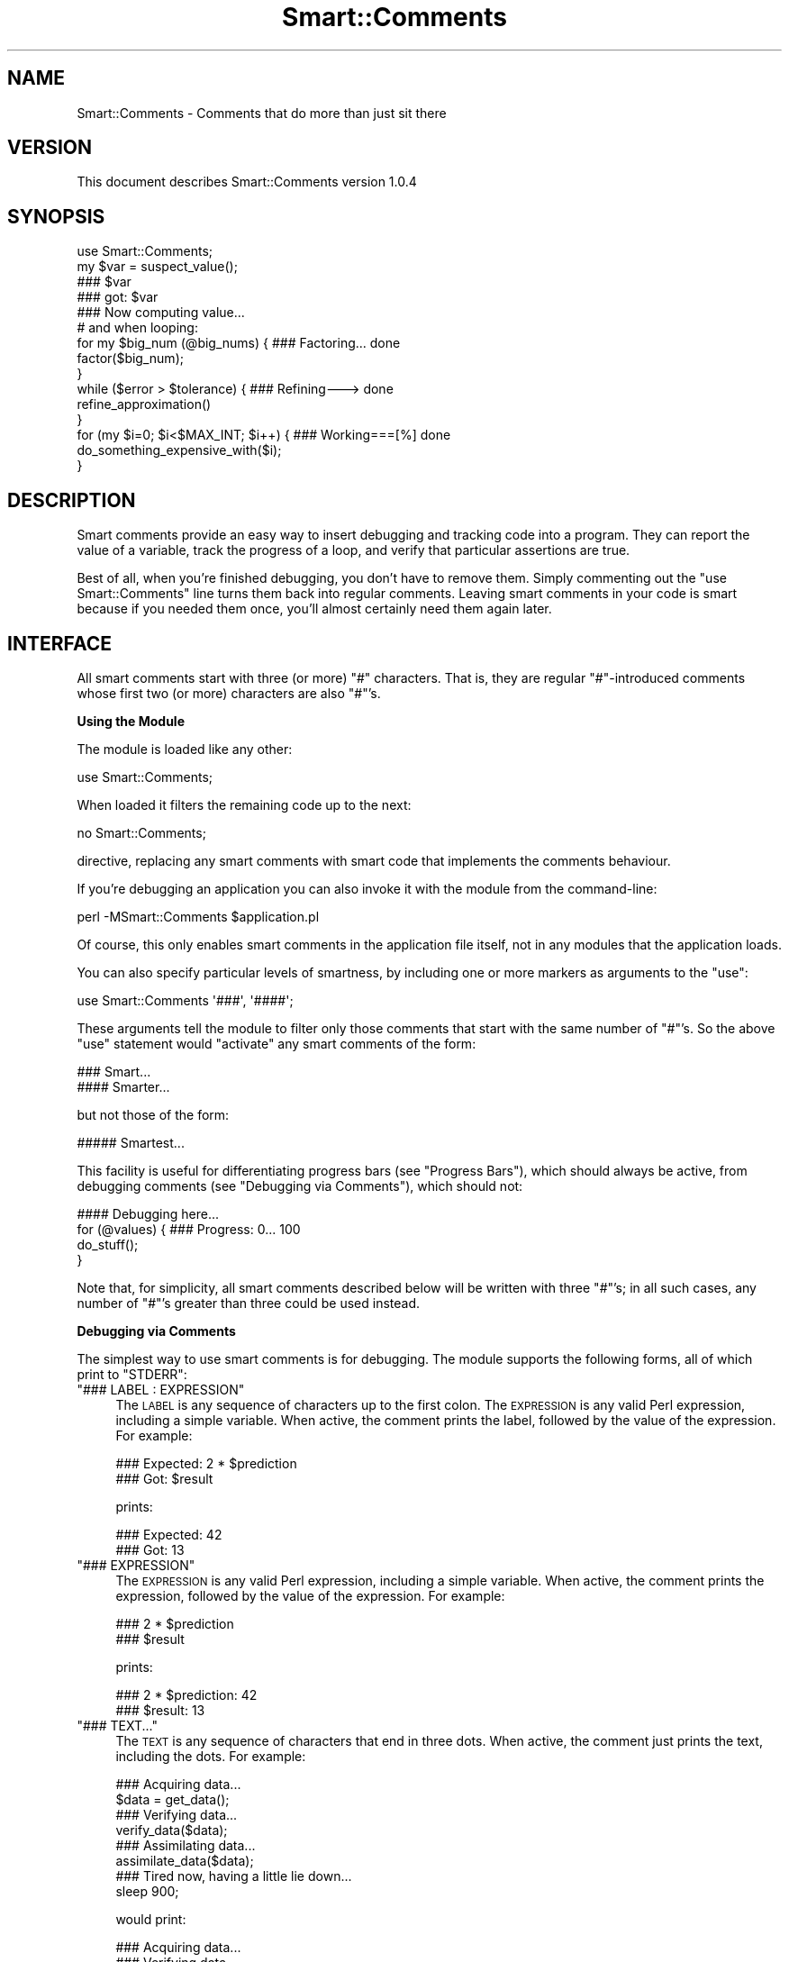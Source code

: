 .\" Automatically generated by Pod::Man 2.16 (Pod::Simple 3.05)
.\"
.\" Standard preamble:
.\" ========================================================================
.de Sh \" Subsection heading
.br
.if t .Sp
.ne 5
.PP
\fB\\$1\fR
.PP
..
.de Sp \" Vertical space (when we can't use .PP)
.if t .sp .5v
.if n .sp
..
.de Vb \" Begin verbatim text
.ft CW
.nf
.ne \\$1
..
.de Ve \" End verbatim text
.ft R
.fi
..
.\" Set up some character translations and predefined strings.  \*(-- will
.\" give an unbreakable dash, \*(PI will give pi, \*(L" will give a left
.\" double quote, and \*(R" will give a right double quote.  \*(C+ will
.\" give a nicer C++.  Capital omega is used to do unbreakable dashes and
.\" therefore won't be available.  \*(C` and \*(C' expand to `' in nroff,
.\" nothing in troff, for use with C<>.
.tr \(*W-
.ds C+ C\v'-.1v'\h'-1p'\s-2+\h'-1p'+\s0\v'.1v'\h'-1p'
.ie n \{\
.    ds -- \(*W-
.    ds PI pi
.    if (\n(.H=4u)&(1m=24u) .ds -- \(*W\h'-12u'\(*W\h'-12u'-\" diablo 10 pitch
.    if (\n(.H=4u)&(1m=20u) .ds -- \(*W\h'-12u'\(*W\h'-8u'-\"  diablo 12 pitch
.    ds L" ""
.    ds R" ""
.    ds C` ""
.    ds C' ""
'br\}
.el\{\
.    ds -- \|\(em\|
.    ds PI \(*p
.    ds L" ``
.    ds R" ''
'br\}
.\"
.\" Escape single quotes in literal strings from groff's Unicode transform.
.ie \n(.g .ds Aq \(aq
.el       .ds Aq '
.\"
.\" If the F register is turned on, we'll generate index entries on stderr for
.\" titles (.TH), headers (.SH), subsections (.Sh), items (.Ip), and index
.\" entries marked with X<> in POD.  Of course, you'll have to process the
.\" output yourself in some meaningful fashion.
.ie \nF \{\
.    de IX
.    tm Index:\\$1\t\\n%\t"\\$2"
..
.    nr % 0
.    rr F
.\}
.el \{\
.    de IX
..
.\}
.\"
.\" Accent mark definitions (@(#)ms.acc 1.5 88/02/08 SMI; from UCB 4.2).
.\" Fear.  Run.  Save yourself.  No user-serviceable parts.
.    \" fudge factors for nroff and troff
.if n \{\
.    ds #H 0
.    ds #V .8m
.    ds #F .3m
.    ds #[ \f1
.    ds #] \fP
.\}
.if t \{\
.    ds #H ((1u-(\\\\n(.fu%2u))*.13m)
.    ds #V .6m
.    ds #F 0
.    ds #[ \&
.    ds #] \&
.\}
.    \" simple accents for nroff and troff
.if n \{\
.    ds ' \&
.    ds ` \&
.    ds ^ \&
.    ds , \&
.    ds ~ ~
.    ds /
.\}
.if t \{\
.    ds ' \\k:\h'-(\\n(.wu*8/10-\*(#H)'\'\h"|\\n:u"
.    ds ` \\k:\h'-(\\n(.wu*8/10-\*(#H)'\`\h'|\\n:u'
.    ds ^ \\k:\h'-(\\n(.wu*10/11-\*(#H)'^\h'|\\n:u'
.    ds , \\k:\h'-(\\n(.wu*8/10)',\h'|\\n:u'
.    ds ~ \\k:\h'-(\\n(.wu-\*(#H-.1m)'~\h'|\\n:u'
.    ds / \\k:\h'-(\\n(.wu*8/10-\*(#H)'\z\(sl\h'|\\n:u'
.\}
.    \" troff and (daisy-wheel) nroff accents
.ds : \\k:\h'-(\\n(.wu*8/10-\*(#H+.1m+\*(#F)'\v'-\*(#V'\z.\h'.2m+\*(#F'.\h'|\\n:u'\v'\*(#V'
.ds 8 \h'\*(#H'\(*b\h'-\*(#H'
.ds o \\k:\h'-(\\n(.wu+\w'\(de'u-\*(#H)/2u'\v'-.3n'\*(#[\z\(de\v'.3n'\h'|\\n:u'\*(#]
.ds d- \h'\*(#H'\(pd\h'-\w'~'u'\v'-.25m'\f2\(hy\fP\v'.25m'\h'-\*(#H'
.ds D- D\\k:\h'-\w'D'u'\v'-.11m'\z\(hy\v'.11m'\h'|\\n:u'
.ds th \*(#[\v'.3m'\s+1I\s-1\v'-.3m'\h'-(\w'I'u*2/3)'\s-1o\s+1\*(#]
.ds Th \*(#[\s+2I\s-2\h'-\w'I'u*3/5'\v'-.3m'o\v'.3m'\*(#]
.ds ae a\h'-(\w'a'u*4/10)'e
.ds Ae A\h'-(\w'A'u*4/10)'E
.    \" corrections for vroff
.if v .ds ~ \\k:\h'-(\\n(.wu*9/10-\*(#H)'\s-2\u~\d\s+2\h'|\\n:u'
.if v .ds ^ \\k:\h'-(\\n(.wu*10/11-\*(#H)'\v'-.4m'^\v'.4m'\h'|\\n:u'
.    \" for low resolution devices (crt and lpr)
.if \n(.H>23 .if \n(.V>19 \
\{\
.    ds : e
.    ds 8 ss
.    ds o a
.    ds d- d\h'-1'\(ga
.    ds D- D\h'-1'\(hy
.    ds th \o'bp'
.    ds Th \o'LP'
.    ds ae ae
.    ds Ae AE
.\}
.rm #[ #] #H #V #F C
.\" ========================================================================
.\"
.IX Title "Smart::Comments 3"
.TH Smart::Comments 3 "2009-12-20" "perl v5.10.0" "User Contributed Perl Documentation"
.\" For nroff, turn off justification.  Always turn off hyphenation; it makes
.\" way too many mistakes in technical documents.
.if n .ad l
.nh
.SH "NAME"
Smart::Comments \- Comments that do more than just sit there
.SH "VERSION"
.IX Header "VERSION"
This document describes Smart::Comments version 1.0.4
.SH "SYNOPSIS"
.IX Header "SYNOPSIS"
.Vb 1
\&    use Smart::Comments;
\&
\&    my $var = suspect_value();
\&
\&    ### $var
\&
\&    ### got: $var
\&
\&    ### Now computing value...
\&
\&    # and when looping:
\&
\&    for my $big_num (@big_nums) {  ### Factoring...      done
\&        factor($big_num);
\&    }
\&
\&    while ($error > $tolerance) {  ### Refining\-\-\->      done
\&        refine_approximation()
\&    }
\&
\&    for (my $i=0; $i<$MAX_INT; $i++) {   ### Working===[%]     done
\&        do_something_expensive_with($i);
\&    }
.Ve
.SH "DESCRIPTION"
.IX Header "DESCRIPTION"
Smart comments provide an easy way to insert debugging and tracking code
into a program. They can report the value of a variable, track the
progress of a loop, and verify that particular assertions are true.
.PP
Best of all, when you're finished debugging, you don't have to remove them.
Simply commenting out the \f(CW\*(C`use Smart::Comments\*(C'\fR line turns them back into
regular comments. Leaving smart comments in your code is smart because if you
needed them once, you'll almost certainly need them again later.
.SH "INTERFACE"
.IX Header "INTERFACE"
All smart comments start with three (or more) \f(CW\*(C`#\*(C'\fR characters. That is,
they are regular \f(CW\*(C`#\*(C'\fR\-introduced comments whose first two (or more)
characters are also \f(CW\*(C`#\*(C'\fR's.
.Sh "Using the Module"
.IX Subsection "Using the Module"
The module is loaded like any other:
.PP
.Vb 1
\&    use Smart::Comments;
.Ve
.PP
When loaded it filters the remaining code up to the next:
.PP
.Vb 1
\&    no Smart::Comments;
.Ve
.PP
directive, replacing any smart comments with smart code that implements the
comments behaviour.
.PP
If you're debugging an application you can also invoke it with the module from
the command-line:
.PP
.Vb 1
\&    perl \-MSmart::Comments $application.pl
.Ve
.PP
Of course, this only enables smart comments in the application file itself,
not in any modules that the application loads.
.PP
You can also specify particular levels of smartness, by including one or more
markers as arguments to the \f(CW\*(C`use\*(C'\fR:
.PP
.Vb 1
\&    use Smart::Comments \*(Aq###\*(Aq, \*(Aq####\*(Aq;
.Ve
.PP
These arguments tell the module to filter only those comments that start with
the same number of \f(CW\*(C`#\*(C'\fR's. So the above \f(CW\*(C`use\*(C'\fR statement would \*(L"activate\*(R" any
smart comments of the form:
.PP
.Vb 1
\&    ###   Smart...
\&
\&    ####  Smarter...
.Ve
.PP
but not those of the form:
.PP
.Vb 1
\&    ##### Smartest...
.Ve
.PP
This facility is useful for differentiating progress bars (see
\&\*(L"Progress Bars\*(R"), which should always be active, from debugging
comments (see \*(L"Debugging via Comments\*(R"), which should not:
.PP
.Vb 1
\&    #### Debugging here...
\&
\&    for (@values) {         ### Progress: 0...  100
\&        do_stuff();
\&    }
.Ve
.PP
Note that, for simplicity, all smart comments described below will be
written with three \f(CW\*(C`#\*(C'\fR's; in all such cases, any number of \f(CW\*(C`#\*(C'\fR's
greater than three could be used instead.
.Sh "Debugging via Comments"
.IX Subsection "Debugging via Comments"
The simplest way to use smart comments is for debugging. The module
supports the following forms, all of which print to \f(CW\*(C`STDERR\*(C'\fR:
.ie n .IP """### LABEL : EXPRESSION""" 4
.el .IP "\f(CW### LABEL : EXPRESSION\fR" 4
.IX Item "### LABEL : EXPRESSION"
The \s-1LABEL\s0 is any sequence of characters up to the first colon. 
The \s-1EXPRESSION\s0 is any valid Perl expression, including a simple variable.
When active, the comment prints the label, followed by the value of the
expression. For example:
.Sp
.Vb 2
\&    ### Expected: 2 * $prediction
\&    ###      Got: $result
.Ve
.Sp
prints:
.Sp
.Vb 2
\&    ### Expected: 42
\&    ###      Got: 13
.Ve
.ie n .IP """### EXPRESSION""" 4
.el .IP "\f(CW### EXPRESSION\fR" 4
.IX Item "### EXPRESSION"
The \s-1EXPRESSION\s0 is any valid Perl expression, including a simple
variable. When active, the comment prints the expression, followed by
the value of the expression. For example:
.Sp
.Vb 2
\&    ### 2 * $prediction
\&    ### $result
.Ve
.Sp
prints:
.Sp
.Vb 2
\&    ### 2 * $prediction: 42
\&    ### $result: 13
.Ve
.ie n .IP """### TEXT...""" 4
.el .IP "\f(CW### TEXT...\fR" 4
.IX Item "### TEXT..."
The \s-1TEXT\s0 is any sequence of characters that end in three dots.
When active, the comment just prints the text, including the dots. For
example:
.Sp
.Vb 1
\&    ### Acquiring data...
\&
\&    $data = get_data();
\&
\&    ### Verifying data...
\&
\&    verify_data($data);
\&
\&    ### Assimilating data...
\&
\&    assimilate_data($data);
\&
\&    ### Tired now, having a little lie down...
\&
\&    sleep 900;
.Ve
.Sp
would print:
.Sp
.Vb 1
\&    ### Acquiring data...
\&
\&    ### Verifying data...
\&
\&    ### Assimilating data...
\&
\&    ### Tired now, having a little lie down...
.Ve
.Sp
as each phase commenced. This is particularly useful for tracking down
precisely where a bug is occurring. It is also useful in non-debugging
situations, especially when batch processing, as a simple progress
feedback mechanism.
.Sp
Within a textual smart comment you can use the special sequence \f(CW\*(C`<now>\*(C'\fR (or \f(CW\*(C`<time>\*(C'\fR or \f(CW\*(C`<when>\*(C'\fR) which is replaced with a
timestamp. For example:
.Sp
.Vb 1
\&    ### [<now>] Acquiring data...
.Ve
.Sp
would produce something like:
.Sp
.Vb 1
\&    ### [Fri Nov 18 15:11:15 EST 2005] Acquiring data...
.Ve
.Sp
There are also \*(L"spacestamps\*(R": \f(CW\*(C`<here>\*(C'\fR (or \f(CW\*(C`<line>\*(C'\fR or \f(CW\*(C`<loc>\*(C'\fR or \f(CW\*(C`<place>\*(C'\fR or \f(CW\*(C`<where>\*(C'\fR):
.Sp
.Vb 1
\&    ### Acquiring data at <loc>...
.Ve
.Sp
to produce something like:
.Sp
.Vb 1
\&    ### Acquiring data at "demo.pl", line 7...
.Ve
.Sp
You can, of course, use both in the same comment as well.
.Sh "Checks and Assertions via Comments"
.IX Subsection "Checks and Assertions via Comments"
.ie n .IP """### require: BOOLEAN_EXPR""" 4
.el .IP "\f(CW### require: BOOLEAN_EXPR\fR" 4
.IX Item "### require: BOOLEAN_EXPR"
.PD 0
.ie n .IP """### assert:  BOOLEAN_EXPR""" 4
.el .IP "\f(CW### assert:  BOOLEAN_EXPR\fR" 4
.IX Item "### assert:  BOOLEAN_EXPR"
.ie n .IP """### ensure:  BOOLEAN_EXPR""" 4
.el .IP "\f(CW### ensure:  BOOLEAN_EXPR\fR" 4
.IX Item "### ensure:  BOOLEAN_EXPR"
.ie n .IP """### insist:  BOOLEAN_EXPR""" 4
.el .IP "\f(CW### insist:  BOOLEAN_EXPR\fR" 4
.IX Item "### insist:  BOOLEAN_EXPR"
.PD
These four are synonyms for the same behaviour. The comment evaluates
the expression in a boolean context. If the result is true, nothing more
is done. If the result is false, the comment throws an exception listing
the expression, the fact that it failed, and the values of any variables
used in the expression.
.Sp
For example, given the following assertion:
.Sp
.Vb 1
\&    ### require: $min < $result && $result < $max
.Ve
.Sp
if the expression evaluated false, the comment would die with the following
message:
.Sp
.Vb 4
\&    ### $min < $result && $result < $max was not true at demo.pl line 86.
\&    ###     $min was: 7
\&    ###     $result was: 1000004
\&    ###     $max was: 99
.Ve
.ie n .IP """### check:   BOOLEAN_EXPR""" 4
.el .IP "\f(CW### check:   BOOLEAN_EXPR\fR" 4
.IX Item "### check:   BOOLEAN_EXPR"
.PD 0
.ie n .IP """### confirm: BOOLEAN_EXPR""" 4
.el .IP "\f(CW### confirm: BOOLEAN_EXPR\fR" 4
.IX Item "### confirm: BOOLEAN_EXPR"
.ie n .IP """### verify:  BOOLEAN_EXPR""" 4
.el .IP "\f(CW### verify:  BOOLEAN_EXPR\fR" 4
.IX Item "### verify:  BOOLEAN_EXPR"
.PD
These three are synonyms for the same behaviour. The comment evaluates
the expression in a boolean context. If the result is true, nothing more
is done. If the result is false, the comment prints a warning message
listing the expression, the fact that it failed, and the values of any
variables used in the expression.
.Sp
The effect is identical to that of the four assertions listed earlier, except
that \f(CW\*(C`warn\*(C'\fR is used instead of \f(CW\*(C`die\*(C'\fR.
.Sh "Progress Bars"
.IX Subsection "Progress Bars"
You can put a smart comment on the same line as any of the following
types of Perl loop:
.PP
.Vb 1
\&    foreach my VAR ( LIST ) {       ### Progressing...   done
\&
\&    for my VAR ( LIST ) {           ### Progressing...   done
\&
\&    foreach ( LIST ) {              ### Progressing...   done
\&
\&    for ( LIST ) {                  ### Progressing...   done
\&
\&    while (CONDITION) {             ### Progressing...   done
\&
\&    until (CONDITION) {             ### Progressing...   done
\&
\&    for (INIT; CONDITION; INCR) {   ### Progressing...   done
.Ve
.PP
In each case, the module animates the comment, causing the dots to
extend from the left text, reaching the right text on the last
iteration. For \*(L"open ended\*(R" loops (like \f(CW\*(C`while\*(C'\fR and C\-style \f(CW\*(C`for\*(C'\fR
loops), the dots will never reach the right text and their progress
slows down as the number of iterations increases.
.PP
For example, a smart comment like:
.PP
.Vb 1
\&    for (@candidates) {       ### Evaluating...     done
.Ve
.PP
would be animated is the following sequence (which would appear
sequentially on a single line, rather than on consecutive lines):
.PP
.Vb 1
\&    Evaluating                          done
\&
\&    Evaluating......                    done
\&
\&    Evaluating.............             done
\&
\&    Evaluating...................       done
\&
\&    Evaluating..........................done
.Ve
.PP
The module animates the first sequence of three identical characters in
the comment, provided those characters are followed by a gap of at least
two whitespace characters. So you can specify different types of
progress bars. For example:
.PP
.Vb 1
\&    for (@candidates) {       ### Evaluating:::     done
.Ve
.PP
or:
.PP
.Vb 1
\&    for (@candidates) {       ### Evaluating===     done
.Ve
.PP
or:
.PP
.Vb 1
\&    for (@candidates) {       ### Evaluating|||     done
.Ve
.PP
If the characters to be animated are immediately followed by other
non-whitespace characters before the gap, then those other non-whitespace
characters are used as an \*(L"arrow head\*(R" or \*(L"leader\*(R" and are pushed right
by the growing progress bar. For example:
.PP
.Vb 1
\&    for (@candidates) {       ### Evaluating===|    done
.Ve
.PP
would animate like so:
.PP
.Vb 1
\&    Evaluating|                         done
\&
\&    Evaluating=====|                    done
\&
\&    Evaluating============|             done
\&
\&    Evaluating==================|       done
\&
\&    Evaluating==========================done
.Ve
.PP
If a percentage character (\f(CW\*(C`%\*(C'\fR) appears anywhere in the comment, it is
replaced by the percentage completion. For example:
.PP
.Vb 1
\&    for (@candidates) {       ### Evaluating [===|    ] % done
.Ve
.PP
animates like so:
.PP
.Vb 1
\&    Evaluating [|                ]   0% done
\&
\&    Evaluating [===|             ]  25% done
\&
\&    Evaluating [========|        ]  50% done
\&
\&    Evaluating [============|    ]  75% done
\&
\&    Evaluating [=================] 100% done
.Ve
.PP
If the \f(CW\*(C`%\*(C'\fR is in the \*(L"arrow head\*(R" it moves with the progress bar. For
example:
.PP
.Vb 1
\&    for (@candidates) {       ### Evaluating |===[%]    |
.Ve
.PP
would be aninated like so:
.PP
.Vb 1
\&    Evaluating |[0%]                       |
\&
\&    Evaluating |=[25%]                     |
\&
\&    Evaluating |========[50%]              |
\&
\&    Evaluating |===============[75%]       |
\&
\&    Evaluating |===========================|
.Ve
.PP
For \*(L"open-ended\*(R" loops, the percentage completion is unknown, so the module
replaces each \f(CW\*(C`%\*(C'\fR with the current iteration count. For example:
.PP
.Vb 1
\&    while ($next ne $target) {       ### Evaluating |===[%]    |
.Ve
.PP
would animate like so:
.PP
.Vb 1
\&    Evaluating |[0]                        |
\&
\&    Evaluating |=[2]                       |
\&
\&    Evaluating |==[3]                      |
\&
\&    Evaluating |===[5]                     |
\&
\&    Evaluating |====[7]                    |
\&
\&    Evaluating |=====[8]                   |
\&
\&    Evaluating |======[11]                 |
.Ve
.PP
Note that the non-sequential numbering in the above example is a result
of the \*(L"hurry up and slow down\*(R" algorithm that prevents open-ended
loops from ever reaching the right-hand side.
.PP
As a special case, if the progress bar is drawn as two pairs of
identical brackets:
.PP
.Vb 1
\&    for (@candidates) {       ### Evaluating: [][]
\&
\&    for (@candidates) {       ### Evaluating: {}{}
\&
\&    for (@candidates) {       ### Evaluating: ()()
\&
\&    for (@candidates) {       ### Evaluating: <><>
.Ve
.PP
Then the bar grows by repeating bracket pairs:
.PP
.Vb 1
\&    Evaluating: [
\&
\&    Evaluating: []
\&
\&    Evaluating: [][
\&
\&    Evaluating: [][]
\&
\&    Evaluating: [][][
.Ve
.PP
etc.
.PP
Finally, progress bars don't have to have an animated component. They
can just report the loop's progress numerically:
.PP
.Vb 1
\&    for (@candidates) {       ### Evaluating (% done)
.Ve
.PP
which would animate (all of the same line):
.PP
.Vb 1
\&    Evaluating (0% done)
\&
\&    Evaluating (25% done)
\&
\&    Evaluating (50% done)
\&
\&    Evaluating (75% done)
\&
\&    Evaluating (100% done)
.Ve
.Sh "Time-Remaining Estimates"
.IX Subsection "Time-Remaining Estimates"
When a progress bar is used with a \f(CW\*(C`for\*(C'\fR loop, the module tracks how long
each iteration is taking and makes an estimate of how much time will be
required to complete the entire loop.
.PP
Normally this estimate is not shown, unless the estimate becomes large
enough to warrant informing the user. Specifically, the estimate will
be shown if, after five seconds, the time remaining exceeds ten seconds.
In other words, a time-remaining estimate is shown if the module
detects a \f(CW\*(C`for\*(C'\fR loop that is likely to take more than 15 seconds in
total. For example:
.PP
.Vb 4
\&    for (@seven_samurai) {      ### Fighting: [|||    ]
\&        fight();
\&        sleep 5;
\&    }
.Ve
.PP
would be animated like so:
.PP
.Vb 1
\&    Fighting: [                           ]
\&
\&    Fighting: [||||                       ]
\&
\&    Fighting: [|||||||||                  ]  (about 20 seconds remaining)
\&
\&    Fighting: [||||||||||||||             ]  (about 20 seconds remaining)
\&
\&    Fighting: [||||||||||||||||||         ]  (about 10 seconds remaining)
\&
\&    Fighting: [|||||||||||||||||||||||    ]  (less than 10 seconds remaining)
\&
\&    Fighting: [|||||||||||||||||||||||||||]
.Ve
.PP
The precision of the reported time-remaining estimate is deliberately vague,
mainly to prevent it being annoyingly wrong.
.SH "DIAGNOSTICS"
.IX Header "DIAGNOSTICS"
In a sense, everything this module does is a diagnostic. All comments that
print anything, print it to \f(CW\*(C`STDERR\*(C'\fR.
.PP
However, the module itself has only one diagnostic:
.ie n .IP """Incomprehensible arguments: %s in call to \*(Aquse Smart::Comments""" 4
.el .IP "\f(CWIncomprehensible arguments: %s in call to \*(Aquse Smart::Comments\fR" 4
.IX Item "Incomprehensible arguments: %s in call to use Smart::Comments"
You loaded the module and passed it an argument that wasn't three\-or\-
more \f(CW\*(C`#\*(C'\fR's. Arguments like \f(CW\*(Aq###\*(Aq\fR, \f(CW\*(Aq####\*(Aq\fR, \f(CW\*(Aq#####\*(Aq\fR, etc. are
the only ones that the module accepts.
.SH "CONFIGURATION AND ENVIRONMENT"
.IX Header "CONFIGURATION AND ENVIRONMENT"
Smart::Comments can make use of an environment variable from your shell:
\&\f(CW\*(C`Smart_Comments\*(C'\fR. This variable can be specified either with a
true/false value (i.e. 1 or 0) or with the same arguments as may be
passed on the \f(CW\*(C`use\*(C'\fR line when loading the module (see \*(L"\s-1INTERFACE\s0\*(R").
The following table summarizes the behaviour:
.PP
.Vb 2
\&         Value of
\&    $ENV{Smart_Comments}          Equivalent Perl
\&
\&            1                     use Smart::Comments;
\&            0                      no Smart::Comments;
\&        \*(Aq###:####\*(Aq                use Smart::Comments qw(### ####);
\&        \*(Aq### ####\*(Aq                use Smart::Comments qw(### ####);
.Ve
.PP
To enable the \f(CW\*(C`Smart_Comments\*(C'\fR environment variable, you need to load the
module with the \f(CW\*(C`\-ENV\*(C'\fR flag:
.PP
.Vb 1
\&    use Smart::Comments \-ENV;
.Ve
.PP
Note that you can still specify other arguments in the \f(CW\*(C`use\*(C'\fR statement:
.PP
.Vb 1
\&    use Smart::Comments \-ENV, qw(### #####);
.Ve
.PP
In this case, the contents of the environment variable replace the \f(CW\*(C`\-ENV\*(C'\fR in
the argument list.
.SH "DEPENDENCIES"
.IX Header "DEPENDENCIES"
The module requires the following modules:
.IP "\(bu" 4
Filter::Simple
.IP "\(bu" 4
version.pm
.IP "\(bu" 4
List::Util
.IP "\(bu" 4
Data::Dumper
.IP "\(bu" 4
Text::Balanced
.SH "INCOMPATIBILITIES"
.IX Header "INCOMPATIBILITIES"
None reported. This module is probably even relatively safe with other
Filter::Simple modules since it is very specific and limited in what
it filters.
.SH "BUGS AND LIMITATIONS"
.IX Header "BUGS AND LIMITATIONS"
No bugs have been reported.
.PP
This module has the usual limitations of source filters (i.e. it looks
smarter than it is).
.PP
Please report any bugs or feature requests to
\&\f(CW\*(C`bug\-smart\-comments@rt.cpan.org\*(C'\fR, or through the web interface at
<http://rt.cpan.org>.
.SH "AUTHOR"
.IX Header "AUTHOR"
Damian Conway  \f(CW\*(C`<DCONWAY@cpan.org>\*(C'\fR
.SH "LICENCE AND COPYRIGHT"
.IX Header "LICENCE AND COPYRIGHT"
Copyright (c) 2005, Damian Conway \f(CW\*(C`<DCONWAY@cpan.org>\*(C'\fR. All rights reserved.
.PP
This module is free software; you can redistribute it and/or
modify it under the same terms as Perl itself.
.SH "DISCLAIMER OF WARRANTY"
.IX Header "DISCLAIMER OF WARRANTY"
\&\s-1BECAUSE\s0 \s-1THIS\s0 \s-1SOFTWARE\s0 \s-1IS\s0 \s-1LICENSED\s0 \s-1FREE\s0 \s-1OF\s0 \s-1CHARGE\s0, \s-1THERE\s0 \s-1IS\s0 \s-1NO\s0 \s-1WARRANTY\s0
\&\s-1FOR\s0 \s-1THE\s0 \s-1SOFTWARE\s0, \s-1TO\s0 \s-1THE\s0 \s-1EXTENT\s0 \s-1PERMITTED\s0 \s-1BY\s0 \s-1APPLICABLE\s0 \s-1LAW\s0. \s-1EXCEPT\s0 \s-1WHEN\s0
\&\s-1OTHERWISE\s0 \s-1STATED\s0 \s-1IN\s0 \s-1WRITING\s0 \s-1THE\s0 \s-1COPYRIGHT\s0 \s-1HOLDERS\s0 \s-1AND/OR\s0 \s-1OTHER\s0 \s-1PARTIES\s0
\&\s-1PROVIDE\s0 \s-1THE\s0 \s-1SOFTWARE\s0 \*(L"\s-1AS\s0 \s-1IS\s0\*(R" \s-1WITHOUT\s0 \s-1WARRANTY\s0 \s-1OF\s0 \s-1ANY\s0 \s-1KIND\s0, \s-1EITHER\s0
\&\s-1EXPRESSED\s0 \s-1OR\s0 \s-1IMPLIED\s0, \s-1INCLUDING\s0, \s-1BUT\s0 \s-1NOT\s0 \s-1LIMITED\s0 \s-1TO\s0, \s-1THE\s0 \s-1IMPLIED\s0
\&\s-1WARRANTIES\s0 \s-1OF\s0 \s-1MERCHANTABILITY\s0 \s-1AND\s0 \s-1FITNESS\s0 \s-1FOR\s0 A \s-1PARTICULAR\s0 \s-1PURPOSE\s0. \s-1THE\s0
\&\s-1ENTIRE\s0 \s-1RISK\s0 \s-1AS\s0 \s-1TO\s0 \s-1THE\s0 \s-1QUALITY\s0 \s-1AND\s0 \s-1PERFORMANCE\s0 \s-1OF\s0 \s-1THE\s0 \s-1SOFTWARE\s0 \s-1IS\s0 \s-1WITH\s0
\&\s-1YOU\s0. \s-1SHOULD\s0 \s-1THE\s0 \s-1SOFTWARE\s0 \s-1PROVE\s0 \s-1DEFECTIVE\s0, \s-1YOU\s0 \s-1ASSUME\s0 \s-1THE\s0 \s-1COST\s0 \s-1OF\s0 \s-1ALL\s0
\&\s-1NECESSARY\s0 \s-1SERVICING\s0, \s-1REPAIR\s0, \s-1OR\s0 \s-1CORRECTION\s0.
.PP
\&\s-1IN\s0 \s-1NO\s0 \s-1EVENT\s0 \s-1UNLESS\s0 \s-1REQUIRED\s0 \s-1BY\s0 \s-1APPLICABLE\s0 \s-1LAW\s0 \s-1OR\s0 \s-1AGREED\s0 \s-1TO\s0 \s-1IN\s0 \s-1WRITING\s0
\&\s-1WILL\s0 \s-1ANY\s0 \s-1COPYRIGHT\s0 \s-1HOLDER\s0, \s-1OR\s0 \s-1ANY\s0 \s-1OTHER\s0 \s-1PARTY\s0 \s-1WHO\s0 \s-1MAY\s0 \s-1MODIFY\s0 \s-1AND/OR\s0
\&\s-1REDISTRIBUTE\s0 \s-1THE\s0 \s-1SOFTWARE\s0 \s-1AS\s0 \s-1PERMITTED\s0 \s-1BY\s0 \s-1THE\s0 \s-1ABOVE\s0 \s-1LICENCE\s0, \s-1BE\s0
\&\s-1LIABLE\s0 \s-1TO\s0 \s-1YOU\s0 \s-1FOR\s0 \s-1DAMAGES\s0, \s-1INCLUDING\s0 \s-1ANY\s0 \s-1GENERAL\s0, \s-1SPECIAL\s0, \s-1INCIDENTAL\s0,
\&\s-1OR\s0 \s-1CONSEQUENTIAL\s0 \s-1DAMAGES\s0 \s-1ARISING\s0 \s-1OUT\s0 \s-1OF\s0 \s-1THE\s0 \s-1USE\s0 \s-1OR\s0 \s-1INABILITY\s0 \s-1TO\s0 \s-1USE\s0
\&\s-1THE\s0 \s-1SOFTWARE\s0 (\s-1INCLUDING\s0 \s-1BUT\s0 \s-1NOT\s0 \s-1LIMITED\s0 \s-1TO\s0 \s-1LOSS\s0 \s-1OF\s0 \s-1DATA\s0 \s-1OR\s0 \s-1DATA\s0 \s-1BEING\s0
\&\s-1RENDERED\s0 \s-1INACCURATE\s0 \s-1OR\s0 \s-1LOSSES\s0 \s-1SUSTAINED\s0 \s-1BY\s0 \s-1YOU\s0 \s-1OR\s0 \s-1THIRD\s0 \s-1PARTIES\s0 \s-1OR\s0 A
\&\s-1FAILURE\s0 \s-1OF\s0 \s-1THE\s0 \s-1SOFTWARE\s0 \s-1TO\s0 \s-1OPERATE\s0 \s-1WITH\s0 \s-1ANY\s0 \s-1OTHER\s0 \s-1SOFTWARE\s0), \s-1EVEN\s0 \s-1IF\s0
\&\s-1SUCH\s0 \s-1HOLDER\s0 \s-1OR\s0 \s-1OTHER\s0 \s-1PARTY\s0 \s-1HAS\s0 \s-1BEEN\s0 \s-1ADVISED\s0 \s-1OF\s0 \s-1THE\s0 \s-1POSSIBILITY\s0 \s-1OF\s0
\&\s-1SUCH\s0 \s-1DAMAGES\s0.
